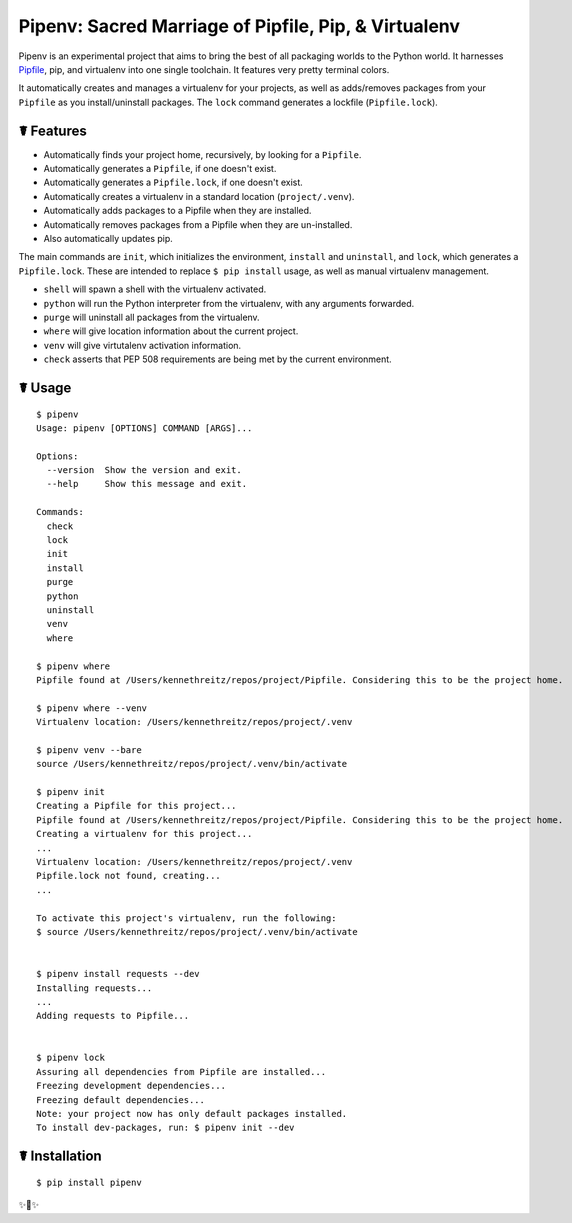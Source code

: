 Pipenv: Sacred Marriage of Pipfile, Pip, & Virtualenv
=====================================================

Pipenv is an experimental project that aims to bring the best of all packaging worlds to the Python world. It harnesses `Pipfile <https://github.com/pypa/pipfile>`_, pip, and virtualenv into one single toolchain. It features very pretty terminal colors.

It automatically creates and manages a virtualenv for your projects, as well as adds/removes packages from your ``Pipfile`` as you install/uninstall packages. The ``lock`` command generates a lockfile (``Pipfile.lock``).

☤ Features
----------

- Automatically finds your project home, recursively, by looking for a ``Pipfile``.
- Automatically generates a ``Pipfile``, if one doesn't exist.
- Automatically generates a ``Pipfile.lock``, if one doesn't exist.
- Automatically creates a virtualenv in a standard location (``project/.venv``).
- Automatically adds packages to a Pipfile when they are installed.
- Automatically removes packages from a Pipfile when they are un-installed.
- Also automatically updates pip.

The main commands are ``init``, which initializes the environment, ``install`` and ``uninstall``, and ``lock``, which generates a ``Pipfile.lock``. These are intended to replace ``$ pip install`` usage, as well as manual virtualenv management.

- ``shell`` will spawn a shell with the virtualenv activated.
- ``python`` will run the Python interpreter from the virtualenv, with any arguments forwarded.
- ``purge`` will uninstall all packages from the virtualenv.
- ``where`` will give location information about the current project.
- ``venv`` will give virtutalenv activation information.
- ``check`` asserts that PEP 508 requirements are being met by the current environment.

☤ Usage
-------

::

    $ pipenv
    Usage: pipenv [OPTIONS] COMMAND [ARGS]...

    Options:
      --version  Show the version and exit.
      --help     Show this message and exit.

    Commands:
      check
      lock
      init
      install
      purge
      python
      uninstall
      venv
      where

    $ pipenv where
    Pipfile found at /Users/kennethreitz/repos/project/Pipfile. Considering this to be the project home.

    $ pipenv where --venv
    Virtualenv location: /Users/kennethreitz/repos/project/.venv

    $ pipenv venv --bare
    source /Users/kennethreitz/repos/project/.venv/bin/activate

    $ pipenv init
    Creating a Pipfile for this project...
    Pipfile found at /Users/kennethreitz/repos/project/Pipfile. Considering this to be the project home.
    Creating a virtualenv for this project...
    ...
    Virtualenv location: /Users/kennethreitz/repos/project/.venv
    Pipfile.lock not found, creating...
    ...

    To activate this project's virtualenv, run the following:
    $ source /Users/kennethreitz/repos/project/.venv/bin/activate


    $ pipenv install requests --dev
    Installing requests...
    ...
    Adding requests to Pipfile...


    $ pipenv lock
    Assuring all dependencies from Pipfile are installed...
    Freezing development dependencies...
    Freezing default dependencies...
    Note: your project now has only default packages installed.
    To install dev-packages, run: $ pipenv init --dev


☤ Installation
--------------

::

    $ pip install pipenv

✨🍰✨


